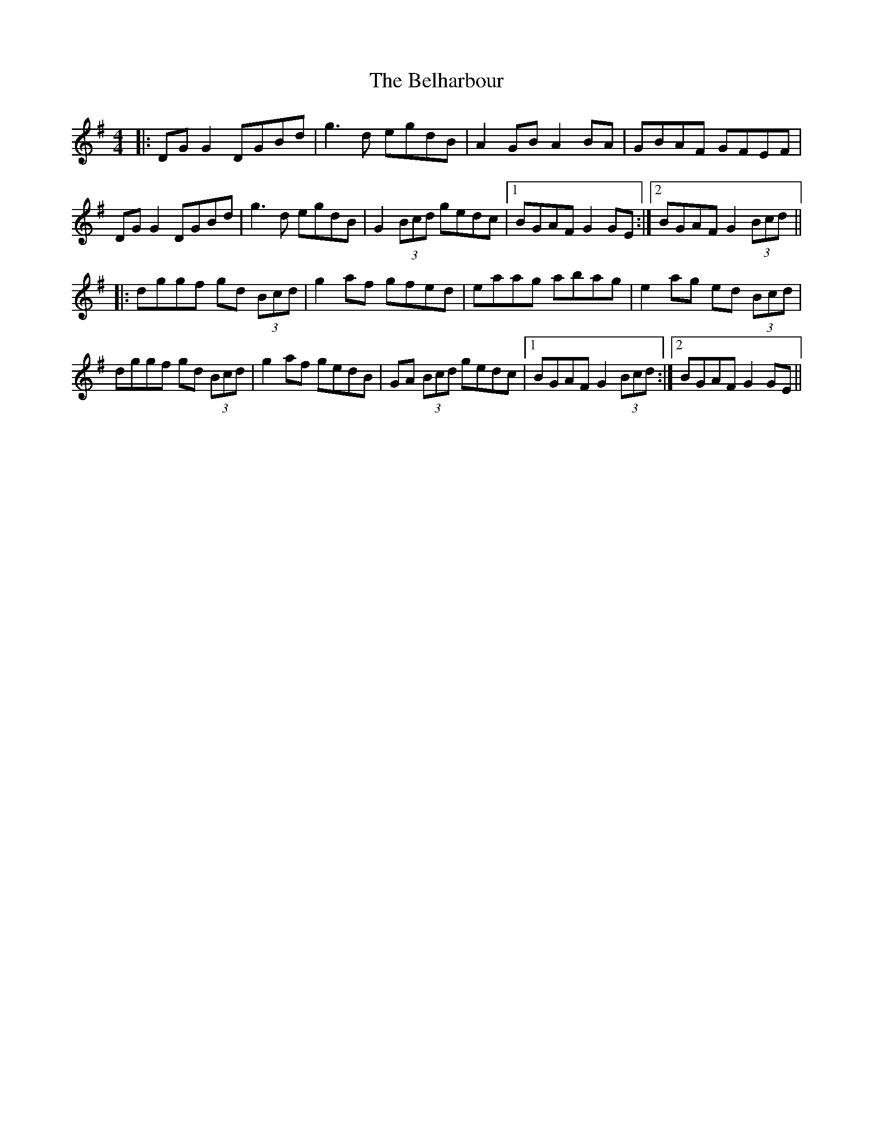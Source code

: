 X: 3294
T: Belharbour, The
R: reel
M: 4/4
K: Gmajor
|:DG G2 DGBd|g3d egdB|A2GB A2BA|GBAF GFEF|
DG G2 DGBd|g3d egdB|G2 (3Bcd gedc|1 BGAF G2GE:|2 BGAF G2 (3Bcd||
|:dggf gd (3Bcd|g2af gfed|eaag abag|e2ag ed (3Bcd|
dggf gd (3Bcd|g2af gedB|GA (3Bcd gedc|1 BGAF G2 (3Bcd:|2 BGAF G2GE||

